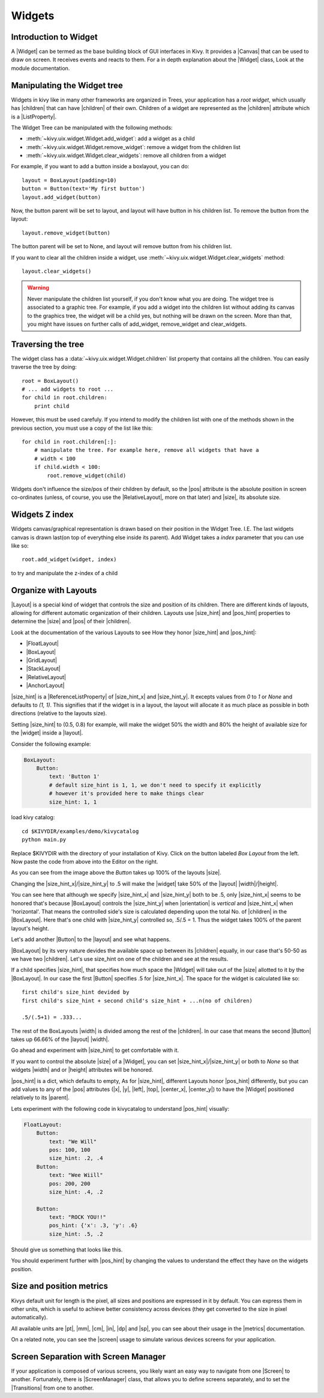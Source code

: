 .. _widgets:

Widgets
=======

.. |size_hint| replace:: :attr:`~kivy.uix.widget.Widget.size_hint`
.. |pos_hint| replace:: :attr:`~kivy.uix.widget.Widget.pos_hint`
.. |size_hint_x| replace:: :attr:`~kivy.uix.widget.Widget.size_hint_x`
.. |size_hint_y| replace:: :attr:`~kivy.uix.widget.Widget.size_hint_y`
.. |pos| replace:: :attr:`~kivy.uix.widget.Widget.pos`
.. |size| replace:: :attr:`~kivy.uix.widget.Widget.size`
.. |width| replace:: :attr:`~kivy.uix.widget.Widget.width`
.. |height| replace:: :attr:`~kivy.uix.widget.Widget.height`
.. |children| replace:: :attr:`~kivy.uix.widget.Widget.children`
.. |parent| replace:: :attr:`~kivy.uix.widget.Widget.parent`
.. |x| replace:: :attr:`~kivy.uix.widget.Widget.x`
.. |y| replace:: :attr:`~kivy.uix.widget.Widget.y`
.. |left| replace:: :attr:`~kivy.uix.widget.Widget.left`
.. |top| replace:: :attr:`~kivy.uix.widget.Widget.top`
.. |center_x| replace:: :attr:`~kivy.uix.widget.Widget.center_x`
.. |center_y| replace:: :attr:`~kivy.uix.widget.Widget.center_y`
.. |orientation| replace:: :attr:`~kivy.uix.boxlayout.BoxLayout.orientation`
.. |Widget| replace:: :class:`~kivy.uix.widget.Widget`
.. |Button| replace:: :class:`~kivy.uix.button.Button`
.. |Canvas| replace:: :class:`~kivy.graphics.Canvas`
.. |ListProperty| replace:: :class:`~kivy.properties.ListProperty``
.. |ReferenceListProperty| replace:: :class:`~kivy.properties.ReferenceListProperty`
.. |Layout| replace:: :mod:`~kivy.uix.layout`
.. |RelativeLayout| replace:: :mod:`~kivy.uix.relativelayout`
.. |BoxLayout| replace:: :mod:`~kivy.uix.boxlayout`
.. |FloatLayout| replace:: :mod:`~kivy.uix.floatlayout`
.. |GridLayout| replace:: :mod:`~kivy.uix.gridlayout`
.. |StackLayout| replace:: :mod:`~kivy.uix.stacklayout`
.. |AnchorLayout| replace:: :mod:`~kivy.uix.anchorlayout`
.. |add_widget| replace:: :meth:`~kivy.uix.widget.Widget.add_widget`
.. |remove_widget| replace:: :meth:`~kivy.uix.widget.Widget.remove_widget`

Introduction to Widget
----------------------

A |Widget| can be termed as the base building block of GUI interfaces in Kivy.
It provides a |Canvas| that can be used to draw on screen. It receives events
and reacts to them. For a in depth explanation about the |Widget| class,
Look at the module documentation.

Manipulating the Widget tree
----------------------------

Widgets in kivy like in many other frameworks are organized in Trees, your
application has a `root widget`, which usually has |children| that can have
|children| of their own. Children of a widget are represented as the |children|
attribute which is a |ListProperty|.

The Widget Tree can be manipulated with the following methods:

- :meth:`~kivy.uix.widget.Widget.add_widget`: add a widget as a child
- :meth:`~kivy.uix.widget.Widget.remove_widget`: remove a widget from the
  children list
- :meth:`~kivy.uix.widget.Widget.clear_widgets`: remove all children from a
  widget

For example, if you want to add a button inside a boxlayout, you can do::

    layout = BoxLayout(padding=10)
    button = Button(text='My first button')
    layout.add_widget(button)

Now, the button parent will be set to layout, and layout will have button in his
children list. To remove the button from the layout::

    layout.remove_widget(button)

The button parent will be set to None, and layout will remove button from his
children list.

If you want to clear all the children inside a widget, use
:meth:`~kivy.uix.widget.Widget.clear_widgets` method::

    layout.clear_widgets()

.. warning::

    Never manipulate the children list yourself, if you don't know what you are
    doing. The widget tree is associated to a graphic tree. For example, if you
    add a widget into the children list without adding its canvas to the
    graphics tree, the widget will be a child yes, but nothing will be drawn
    on the screen. More than that, you might have issues on further calls of
    add_widget, remove_widget and clear_widgets.


Traversing the tree
-------------------

The widget class has a :data:`~kivy.uix.widget.Widget.children` list property
that contains all the children. You can easily traverse the tree by doing::

    root = BoxLayout()
    # ... add widgets to root ...
    for child in root.children:
        print child

However, this must be used carefuly. If you intend to modify the children list
with one of the methods shown in the previous section, you must use a copy of
the list like this::

    for child in root.children[:]:
        # manipulate the tree. For example here, remove all widgets that have a
        # width < 100
        if child.width < 100:
            root.remove_widget(child)


Widgets don't influence the size/pos of their children by default, so the
|pos| attribute is the absolute position in screen co-ordinates (unless, of
course, you use the |RelativeLayout|, more on that later) and |size|, its
absolute size.

Widgets Z index
---------------
Widgets canvas/graphical representation is drawn based on their position in
the Widget Tree. I.E. The last widgets canvas is drawn last(on top of everything
else inside its parent). Add Widget takes a `index` parameter that you can use like so::

    root.add_widget(widget, index)

to try and manipulate the z-index of a child

Organize with Layouts
---------------------

|Layout| is a special kind of widget that controls the size and position of
its children. There are different kinds of layouts, allowing for different
automatic organization of their children. Layouts use |size_hint| and |pos_hint|
properties to determine the |size| and |pos| of their |children|.

Look at the documentation of the various Layouts to see How they honor
|size_hint| and |pos_hint|:

- |FloatLayout|
- |BoxLayout|
- |GridLayout|
- |StackLayout|
- |RelativeLayout|
- |AnchorLayout|


|size_hint| is a |ReferenceListProperty| of
|size_hint_x| and |size_hint_y|. It excepts values from `0` to `1` or `None`
and defaults to `(1, 1)`. This signifies that if the widget is in a layout,
the layout will allocate it as much place as possible in both directions
(relative to the layouts size).

Setting |size_hint| to (0.5, 0.8) for example, will make the widget 50% the
width and 80% the height of available size for the |widget| inside a |layout|.

Consider the following example:

.. code-block:: kv

    BoxLayout:
        Button:
            text: 'Button 1'
            # default size_hint is 1, 1, we don't need to specify it explicitly
            # however it's provided here to make things clear
            size_hint: 1, 1

load kivy catalog::

    cd $KIVYDIR/examples/demo/kivycatalog
    python main.py

Replace $KIVYDIR with the directory of your installation of Kivy. Click on the
button labeled `Box Layout` from the left. Now paste the code from above into
the Editor on the right.

.. image:: images/size_hint[B].jpg

As you can see from the image above the `Button` takes up 100% of the layouts
|size|.

Changing the |size_hint_x|/|size_hint_y| to .5 will make the |widget| take 50%
of the |layout| |width|/|height|.

.. image:: images/size_hint[b_].jpg

You can see here that although we specify |size_hint_x| and |size_hint_y| both
to be .5, only |size_hint_x| seems to be honored that's because |BoxLayout|
controls the |size_hint_y| when |orientation| is `vertical` and |size_hint_x|
when 'horizontal'. That means the controlled side's size is calculated depending
upon the total No. of |children| in the |BoxLayout|. Here that's one child with
|size_hint_y| controlled so, .5/.5 = 1. Thus the widget takes 100% of the parent
layout's height.

Let's add another |Button| to the |layout| and see what happens.

.. image:: images/size_hint[bb].jpg

|BoxLayout| by its very nature devides the available space up between its
|children| equally, in our case that's 50-50 as we have two |children|. Let's
use size_hint on one of the children and see at the results.

.. image:: images/size_hint[oB].jpg

If a child specifies |size_hint|, that specifies how much space the |Widget|
will take out of the |size| allotted to it by the |BoxLayout|. In our case the
first |Button| specifies .5 for |size_hint_x|. The space for the widget is
calculated like so::

    first child's size_hint devided by
    first child's size_hint + second child's size_hint + ...n(no of children)
    
    .5/(.5+1) = .333...


The rest of the BoxLayouts |width| is divided among the rest of the |children|.
In our case that means the second |Button| takes up 66.66% of the |layout|
|width|.

Go ahead and experiment with |size_hint| to get comfortable with it.

If you want to control the absolute |size| of a |Widget|, you can set
|size_hint_x|/|size_hint_y| or both to `None` so that widgets |width| and or
|height| attributes will be honored.

|pos_hint| is a dict, which defaults to empty, As for |size_hint|, different
Layouts honor |pos_hint| differently, but you can add values to any of the |pos|
attributes (|x|, |y|, |left|, |top|, |center_x|, |center_y|) to have the
|Widget| positioned relatively to its |parent|.

Lets experiment with the following code in kivycatalog to understand |pos_hint|
visually:

.. code-block:: kv

    FloatLayout:
        Button:
            text: "We Will"
            pos: 100, 100
            size_hint: .2, .4
        Button:
            text: "Wee Wiill"
            pos: 200, 200
            size_hint: .4, .2

        Button:
            text: "ROCK YOU!!"
            pos_hint: {'x': .3, 'y': .6}
            size_hint: .5, .2

Should give us something that looks like this.

.. image:: images/pos_hint.jpg

You should experiment further with |pos_hint| by changing the values to
understand the effect they have on the widgets position.

Size and position metrics
-------------------------

.. |Transitions| replace:: :class:`~kivy.uix.screenmanager.TransitionBase`
.. |ScreenManager| replace:: :class:`~kivy.uix.screenmanager.ScreenManager`
.. |Screen| replace:: :class:`~kivy.uix.screenmanager.Screen`
.. |screen| replace:: :mod:`~kivy.modules.screen`
.. |metrics| replace:: :mod:`~kivy.metrics`
.. |pt| replace:: :attr:`~kivy.metrics.pt`
.. |mm| replace:: :attr:`~kivy.metrics.mm`
.. |cm| replace:: :attr:`~kivy.metrics.cm`
.. |in| replace:: :attr:`~kivy.metrics.in`
.. |dp| replace:: :attr:`~kivy.metrics.dp`
.. |sp| replace:: :attr:`~kivy.metrics.sp`

Kivys default unit for length is the pixel, all sizes and positions are
expressed in it by default. You can express them in other units, which is
useful to achieve better consistency across devices (they get converted to the
size in pixel automatically).

All available units are |pt|, |mm|, |cm|, |in|, |dp| and |sp|, you can see
about their usage in the |metrics| documentation.

On a related note, you can see the |screen| usage to simulate various devices
screens for your application.

Screen Separation with Screen Manager
-------------------------------------

If your application is composed of various screens, you likely want an easy
way to navigate from one |Screen| to another. Fortunately, there is
|ScreenManager| class, that allows you to define screens separately, and to set
the |Transitions| from one to another.
